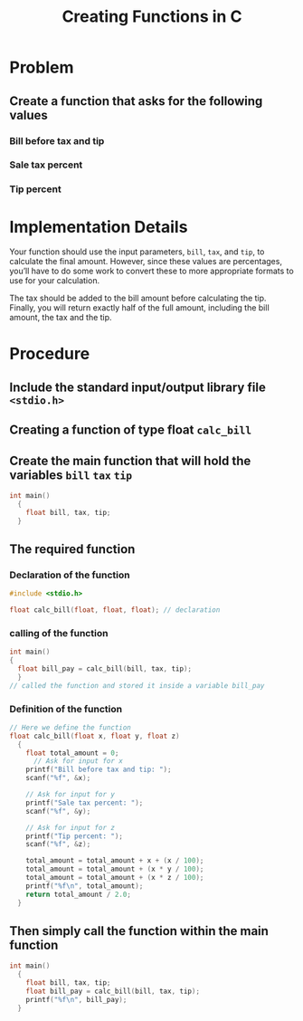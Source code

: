 #+TITLE: Creating Functions in C

* Problem
** Create a function that asks for the following values
*** Bill before tax and tip
*** Sale tax percent
*** Tip percent

* Implementation Details
Your function should use the input parameters, =bill=, =tax=, and =tip=, to calculate the final amount. However, since these values are percentages, you’ll have to do some work to convert these to more appropriate formats to use for your calculation.

The tax should be added to the bill amount before calculating the tip. Finally, you will return exactly half of the full amount, including the bill amount, the tax and the tip.

* Procedure

** Include the standard input/output library file =<stdio.h>=
** Creating a function of type float =calc_bill=
** Create the main function that will hold the variables =bill= =tax= =tip=
#+begin_src c
  int main()
    {
      float bill, tax, tip;
    }
#+end_src
** The required function
*** Declaration of the function
#+begin_src c
  #include <stdio.h>

  float calc_bill(float, float, float); // declaration
#+end_src

*** calling of the function
#+begin_src c
  int main()
  {
    float bill_pay = calc_bill(bill, tax, tip);
    }
  // called the function and stored it inside a variable bill_pay
#+end_src

*** Definition of the function
#+begin_src c
    // Here we define the function
    float calc_bill(float x, float y, float z)
      {
        float total_amount = 0;
          // Ask for input for x
        printf("Bill before tax and tip: ");
        scanf("%f", &x);

        // Ask for input for y
        printf("Sale tax percent: ");
        scanf("%f", &y);

        // Ask for input for z
        printf("Tip percent: ");
        scanf("%f", &z);

        total_amount = total_amount + x + (x / 100);
        total_amount = total_amount + (x * y / 100);
        total_amount = total_amount + (x * z / 100);
        printf("%f\n", total_amount);
        return total_amount / 2.0;
      }
#+end_src

** Then simply call the function within the main function
#+begin_src c
  int main()
    {
      float bill, tax, tip;
      float bill_pay = calc_bill(bill, tax, tip);
      printf("%f\n", bill_pay);
    }
#+end_src
